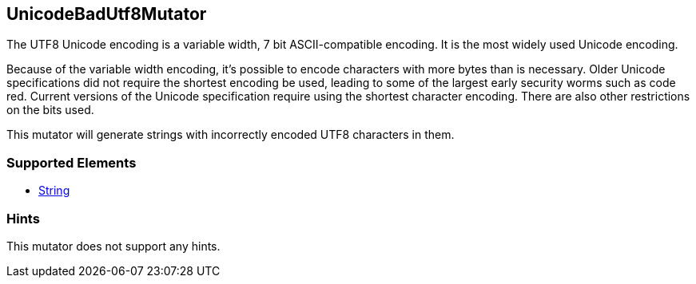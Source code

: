 <<<
[[Mutators_UnicodeBadUtf8Mutator]]
== UnicodeBadUtf8Mutator

The UTF8 Unicode encoding is a variable width, 7 bit ASCII-compatible encoding.  It is the most widely used Unicode encoding. 

Because of the variable width encoding, it's possible to encode characters with more bytes than is necessary. Older Unicode specifications did not require the shortest encoding be used, leading to some of the largest early security worms such as code red. Current versions of the Unicode specification require using the shortest character encoding. There are also other restrictions on the bits used.

This mutator will generate strings with incorrectly encoded UTF8 characters in them.

=== Supported Elements

 * xref:String[String]

=== Hints

This mutator does not support any hints.

